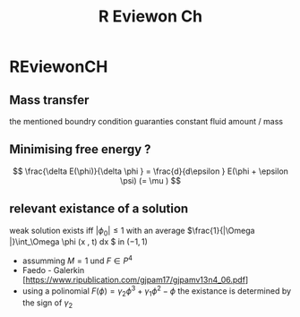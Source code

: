 #+title: R Eviewon Ch
* REviewonCH
:PROPERTIES:
:NOTER_DOCUMENT: REviewonCH.pdf
:NOTER_PAGE: 9
:END:
** Mass transfer
:PROPERTIES:
:NOTER_PAGE: 4
:END:
the mentioned boundry condition guaranties constant fluid amount / mass
** Minimising free energy ?
:PROPERTIES:
:NOTER_PAGE: 4
:END:

\[
\frac{\delta E(\phi)}{\delta \phi }  = \frac{d}{d\epsilon } E(\phi + \epsilon \psi) (= \mu )
\]
** relevant existance of a solution
:PROPERTIES:
:NOTER_PAGE: 11
:END:

weak solution exists iff \(|\phi _0| \leq 1\)  with an average  \(\frac{1}{|\Omega |}\int_\Omega \phi (x , t) dx \) in \((-1,1)\)

- assumming \( M = 1 \) und \( F \in P^4 \)
-  Faedo - Galerkin [https://www.ripublication.com/gjpam17/gjpamv13n4_06.pdf]
- using a polinomial \( F(\phi)= \gamma_2\phi ^3 + \gamma _1\phi ^2 - \phi  \)  the existance is determined by the sign of \( \gamma _2 \)
